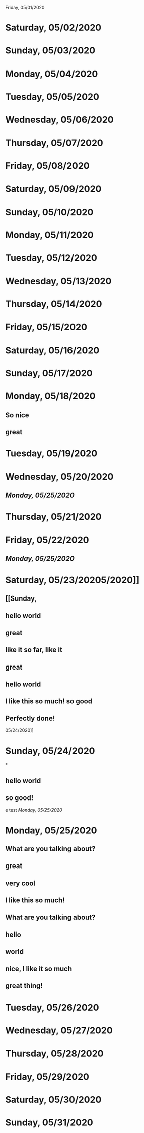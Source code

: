 Friday, 05/01/2020
* Saturday, 05/02/2020
* Sunday, 05/03/2020
* Monday, 05/04/2020
* Tuesday, 05/05/2020
* Wednesday, 05/06/2020
* Thursday, 05/07/2020
* Friday, 05/08/2020
* Saturday, 05/09/2020
* Sunday, 05/10/2020
* Monday, 05/11/2020
* Tuesday, 05/12/2020
* Wednesday, 05/13/2020
* Thursday, 05/14/2020
* Friday, 05/15/2020
* Saturday, 05/16/2020
* Sunday, 05/17/2020
* Monday, 05/18/2020
** So nice
** great
* Tuesday, 05/19/2020
* Wednesday, 05/20/2020
** [[Monday, 05/25/2020]] 
* Thursday, 05/21/2020
* Friday, 05/22/2020
** [[Monday, 05/25/2020]] 
* Saturday, 05/23/20205/2020]]
** [[Sunday,
** hello world
** great
** like it so far, like it
** great
** hello world
** I like this so much! so good
** Perfectly done!
 05/24/2020]] 
* Sunday, 05/24/2020
*
** hello world
** so good!
e test
[[Monday, 05/25/2020]] 
* Monday, 05/25/2020
** What are you talking about?
** great
** very cool
** I like this so much!
** What are you talking about?
** hello
** world
** nice, I like it so much
** great thing!
* Tuesday, 05/26/2020
* Wednesday, 05/27/2020
* Thursday, 05/28/2020
* Friday, 05/29/2020
* Saturday, 05/30/2020
* Sunday, 05/31/2020